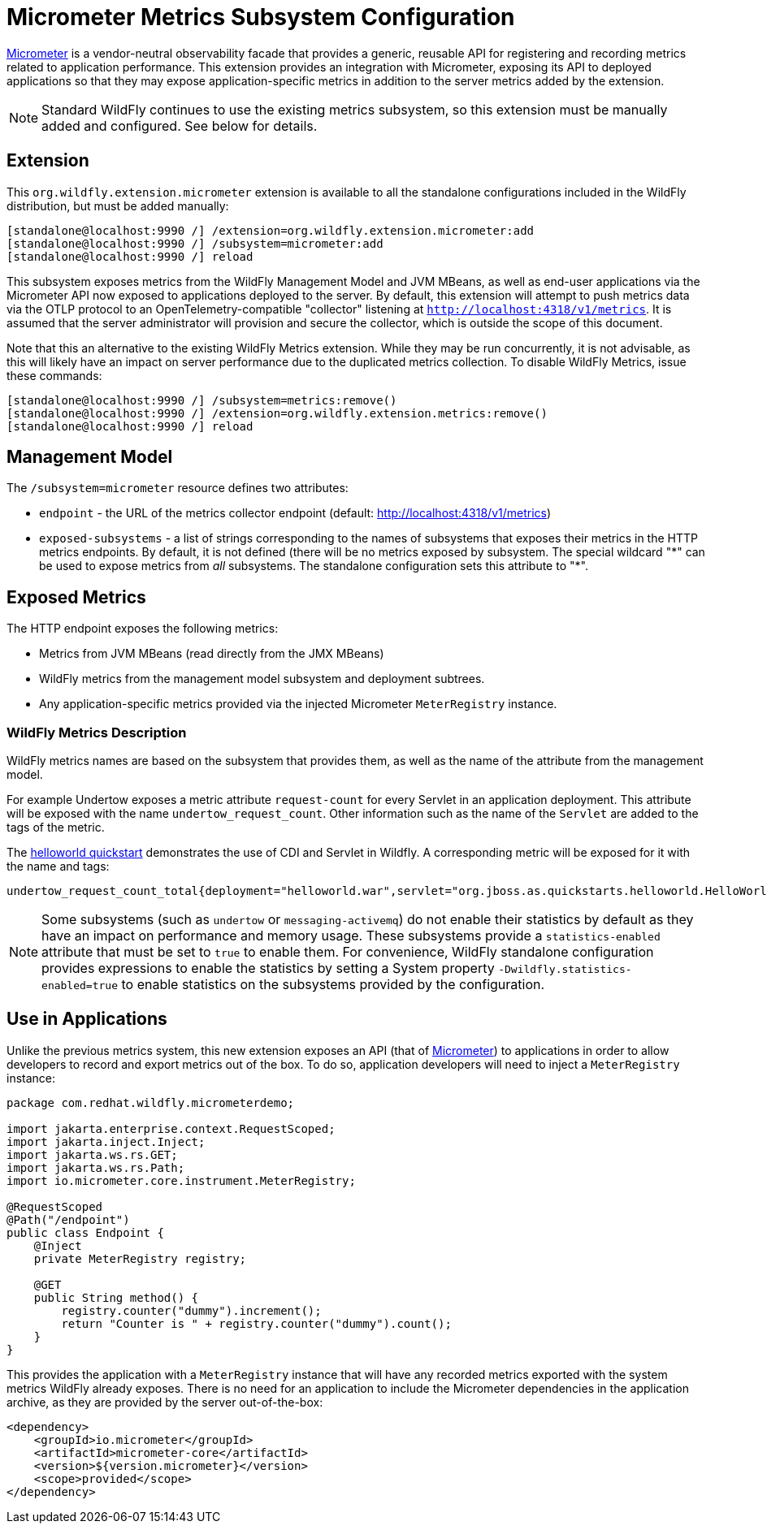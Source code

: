 [[Micrometer_Metrics]]
= Micrometer Metrics Subsystem Configuration

https://micrometer.io/[Micrometer] is a vendor-neutral observability facade that provides a generic, reusable API for registering and recording metrics related to application performance. This extension provides an integration with Micrometer, exposing its API to deployed applications so that they may expose application-specific metrics in addition to the server metrics added by the extension.

NOTE: Standard WildFly continues to use the existing metrics subsystem, so this extension must be manually added and configured. See below for details.

[[micrometer-required-extension-metrics]]
== Extension

This `org.wildfly.extension.micrometer` extension is available to all the standalone configurations included in the WildFly distribution, but must be added manually:

[source,options="nowrap"]
----
[standalone@localhost:9990 /] /extension=org.wildfly.extension.micrometer:add
[standalone@localhost:9990 /] /subsystem=micrometer:add
[standalone@localhost:9990 /] reload
----

This subsystem exposes metrics from the WildFly Management Model and JVM MBeans, as well as end-user applications via the Micrometer API now exposed to applications deployed to the server.  By default, this extension will attempt to push metrics data via the OTLP protocol to an OpenTelemetry-compatible "collector" listening at `http://localhost:4318/v1/metrics`. It is assumed that the server administrator will provision and secure the collector, which is outside the scope of this document.


Note that this an alternative to the existing WildFly Metrics extension. While they may be run concurrently, it is not advisable, as this will likely have an impact on server performance due to the duplicated metrics collection. To disable WildFly Metrics, issue these commands:

[source,options="nowrap"]
----
[standalone@localhost:9990 /] /subsystem=metrics:remove()
[standalone@localhost:9990 /] /extension=org.wildfly.extension.metrics:remove()
[standalone@localhost:9990 /] reload
----

== Management Model

The `/subsystem=micrometer` resource defines two attributes:

* `endpoint` - the URL of the metrics collector endpoint (default: http://localhost:4318/v1/metrics)
* `exposed-subsystems` - a list of strings corresponding to the names of subsystems that exposes their metrics in the
HTTP metrics endpoints. By default, it is not defined (there will be no metrics exposed by subsystem. The special wildcard "{asterisk}" can be used to expose metrics from _all_ subsystems. The standalone configuration sets this attribute to "{asterisk}".

== Exposed Metrics

The HTTP endpoint exposes the following metrics:

* Metrics from JVM MBeans (read directly from the JMX MBeans)
* WildFly metrics from the management model subsystem and deployment subtrees.
* Any application-specific metrics provided via the injected Micrometer `MeterRegistry` instance.

=== WildFly Metrics Description

WildFly metrics names are based on the subsystem that provides them, as well as the name of the attribute from the management model.

For example Undertow exposes a metric attribute `request-count` for every Servlet in an application deployment. This attribute will be exposed with the name `undertow_request_count`. Other information such as the name of the `Servlet` are added to the tags of the metric.

The https://github.com/wildfly/quickstart/tree/main/helloworld[helloworld quickstart] demonstrates the use of CDI and Servlet in Wildfly. A corresponding metric will be exposed for it with the name and tags:

-----
undertow_request_count_total{deployment="helloworld.war",servlet="org.jboss.as.quickstarts.helloworld.HelloWorldServlet",subdeployment="helloworld.war"} 4.0
-----
[NOTE]
Some subsystems (such as `undertow` or `messaging-activemq`) do not enable their statistics by default as they have an impact on performance and memory usage. These subsystems provide a `statistics-enabled` attribute that must be set to `true` to enable them. For convenience, WildFly standalone configuration provides expressions to enable the statistics by setting a System property `-Dwildfly.statistics-enabled=true` to enable statistics on the subsystems provided by the configuration.

== Use in Applications

Unlike the previous metrics system, this new extension exposes an API (that of https://micrometer.io[Micrometer]) to applications in order to allow developers to record and export metrics out of the box. To do so, application developers will need to inject a `MeterRegistry` instance:

[source,java]
-----
package com.redhat.wildfly.micrometerdemo;

import jakarta.enterprise.context.RequestScoped;
import jakarta.inject.Inject;
import jakarta.ws.rs.GET;
import jakarta.ws.rs.Path;
import io.micrometer.core.instrument.MeterRegistry;

@RequestScoped
@Path("/endpoint")
public class Endpoint {
    @Inject
    private MeterRegistry registry;

    @GET
    public String method() {
        registry.counter("dummy").increment();
        return "Counter is " + registry.counter("dummy").count();
    }
}
-----

This provides the application with a `MeterRegistry` instance that will have any recorded metrics exported with the system metrics WildFly already exposes. There is no need for an application to include the Micrometer dependencies in the application archive, as they are provided by the server out-of-the-box:

[source,xml]
-----
<dependency>
    <groupId>io.micrometer</groupId>
    <artifactId>micrometer-core</artifactId>
    <version>${version.micrometer}</version>
    <scope>provided</scope>
</dependency>
-----
